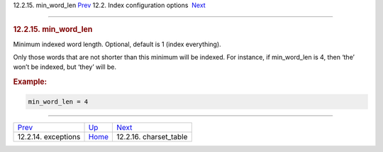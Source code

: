.. raw:: html

   <div class="navheader">

12.2.15. min\_word\_len
`Prev <conf-exceptions.html>`__ 
12.2. Index configuration options
 `Next <conf-charset-table.html>`__

--------------

.. raw:: html

   </div>

.. raw:: html

   <div class="sect2">

.. raw:: html

   <div class="titlepage">

.. raw:: html

   <div>

.. raw:: html

   <div>

.. rubric:: 12.2.15. min\_word\_len
   :name: min_word_len
   :class: title

.. raw:: html

   </div>

.. raw:: html

   </div>

.. raw:: html

   </div>

Minimum indexed word length. Optional, default is 1 (index everything).

Only those words that are not shorter than this minimum will be indexed.
For instance, if min\_word\_len is 4, then ‘the’ won’t be indexed, but
‘they’ will be.

.. rubric:: Example:
   :name: example

.. code:: programlisting

    min_word_len = 4

.. raw:: html

   </div>

.. raw:: html

   <div class="navfooter">

--------------

+------------------------------------+---------------------------------+---------------------------------------+
| `Prev <conf-exceptions.html>`__    | `Up <confgroup-index.html>`__   |  `Next <conf-charset-table.html>`__   |
+------------------------------------+---------------------------------+---------------------------------------+
| 12.2.14. exceptions                | `Home <index.html>`__           |  12.2.16. charset\_table              |
+------------------------------------+---------------------------------+---------------------------------------+

.. raw:: html

   </div>
